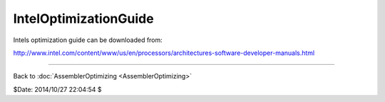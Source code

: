 
IntelOptimizationGuide
======================

Intels optimization guide can be downloaded from:

http://www.intel.com/content/www/us/en/processors/architectures-software-developer-manuals.html

----

Back to :doc:`AssemblerOptimizing <AssemblerOptimizing>`

$Date: 2014/10/27 22:04:54 $
